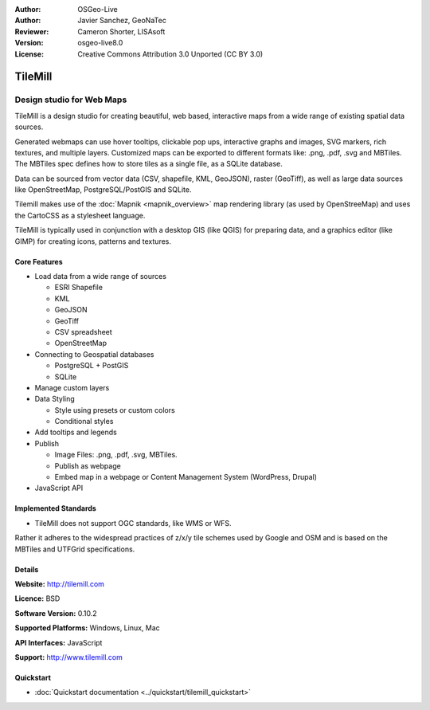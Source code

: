 :Author: OSGeo-Live
:Author: Javier Sanchez, GeoNaTec
:Reviewer: Cameron Shorter, LISAsoft
:Version: osgeo-live8.0
:License: Creative Commons Attribution 3.0 Unported (CC BY 3.0)

.. image:: ../../images/project_logos/logo-tilemill.png
  :scale: 100 %
  :alt: TileMill
  :align: right
  :target: http://www.tilemill.com

TileMill
================================================================================


Design studio for Web Maps
~~~~~~~~~~~~~~~~~~~~~~~~~~~~~~~~~~~~~~~~~~~~~~~~~~~~~~~~~~~~~~~~~~~~~~~~~~~~~~~~

TileMill is a design studio for creating beautiful, web based, interactive maps from a wide range of existing spatial data sources.

.. Review Comment
  If MBTiles is an Open Standard, we probably should provide a link to it.

Generated webmaps can use hover tooltips, clickable pop ups, interactive graphs and images, SVG markers, rich textures, and multiple layers.  Customized maps can be exported to different formats like: .png, .pdf, .svg and MBTiles. The MBTiles spec defines how to store tiles as a single file, as a SQLite database.

Data can be sourced from vector data (CSV, shapefile, KML, GeoJSON), raster (GeoTiff), as well as large data sources like OpenStreetMap, PostgreSQL/PostGIS and SQLite.

Tilemill makes use of the :doc:`Mapnik <mapnik_overview>` map rendering library (as used by OpenStreeMap) and uses the CartoCSS as a stylesheet language.

TileMill is typically used in conjunction with a desktop GIS (like QGIS) for preparing data, and a graphics editor (like GIMP) for creating icons, patterns and textures.

.. image:: ../../images/screenshots/1024x768/tilemill_interface2.png
  :scale: 50 %
  :alt: TilleMill user interface
  :align: right

Core Features
--------------------------------------------------------------------------------

* Load data from a wide range of sources
  
  * ESRI Shapefile
  * KML
  * GeoJSON
  * GeoTiff
  * CSV spreadsheet
  * OpenStreetMap

* Connecting to Geospatial databases

  * PostgreSQL + PostGIS
  * SQLite

* Manage custom layers

* Data Styling

  * Style using presets or custom colors
  * Conditional styles

* Add tooltips and legends

* Publish

  * Image Files: .png, .pdf, .svg, MBTiles.
  * Publish as webpage 
  * Embed map in a webpage or Content Management System (WordPress, Drupal)

* JavaScript API

Implemented Standards
--------------------------------------------------------------------------------

* TileMill does not support OGC standards, like WMS or WFS. 
Rather it adheres to the widespread practices of z/x/y tile schemes used by Google and OSM and is based on the MBTiles and UTFGrid specifications.

Details
--------------------------------------------------------------------------------

**Website:** http://tilemill.com

**Licence:** BSD

**Software Version:** 0.10.2

**Supported Platforms:** Windows, Linux, Mac

**API Interfaces:** JavaScript

**Support:** http://www.tilemill.com


Quickstart
--------------------------------------------------------------------------------
    
* :doc:`Quickstart documentation <../quickstart/tilemill_quickstart>`
